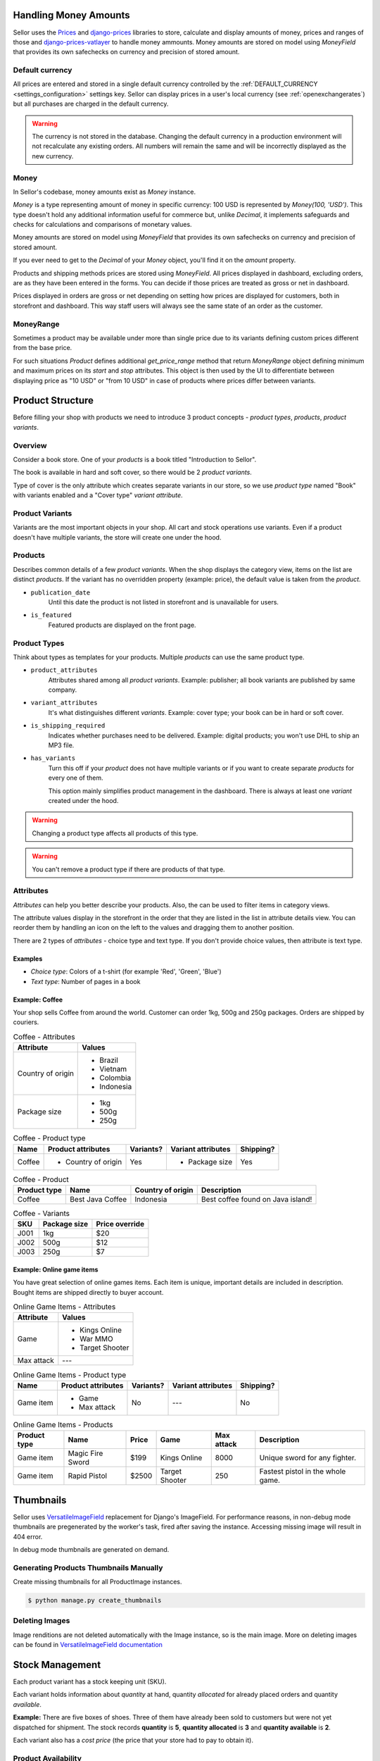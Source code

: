 Handling Money Amounts
======================

Sellor uses the `Prices <https://github.com/mirumee/prices/>`_ and `django-prices <https://github.com/mirumee/django-prices/>`_ libraries to store, calculate and display amounts of money, prices and ranges of those and `django-prices-vatlayer <https://github.com/mirumee/django-prices-vatlayer>`_ to handle money ammounts. Money amounts are stored on model using `MoneyField` that provides its own safechecks on currency and precision of stored amount.


Default currency
----------------

All prices are entered and stored in a single default currency controlled by the :ref:`DEFAULT_CURRENCY <settings_configuration>` settings key. Sellor can display prices in a user's local currency (see :ref:`openexchangerates`) but all purchases are charged in the default currency.

.. warning::

  The currency is not stored in the database. Changing the default currency in a production environment will not recalculate any existing orders. All numbers will remain the same and will be incorrectly displayed as the new currency.


Money
-----

In Sellor's codebase, money amounts exist as `Money` instance.

`Money` is a type representing amount of money in specific currency: 100 USD is represented by `Money(100, 'USD')`.
This type doesn't hold any additional information useful for commerce but, unlike `Decimal`, it implements safeguards and checks for calculations and comparisons of monetary values.

Money amounts are stored on model using `MoneyField` that provides its own safechecks on currency and precision of stored amount.

If you ever need to get to the `Decimal` of your `Money` object, you'll find it on the `amount` property.

Products and shipping methods prices are stored using `MoneyField`. All prices displayed in dashboard, excluding orders, are as they have been entered in the forms. You can decide if those prices are treated as gross or net in dashboard.

Prices displayed in orders are gross or net depending on setting how prices are displayed for customers, both in storefront and dashboard. This way staff users will always see the same state of an order as the customer.


MoneyRange
----------

Sometimes a product may be available under more than single price due to its variants defining custom prices different from the base price.

For such situations `Product` defines additional `get_price_range` method that return `MoneyRange` object defining minimum and maximum prices on its `start` and `stop` attributes.
This object is then used by the UI to differentiate between displaying price as "10 USD" or "from 10 USD" in case of products where prices differ between variants.


Product Structure
=================

Before filling your shop with products we need to introduce 3 product concepts - *product types*, *products*, *product variants*.


Overview
--------

Consider a book store. One of your *products* is a book titled "Introduction to Sellor".

The book is available in hard and soft cover, so there would be 2 *product variants*.

Type of cover is the only attribute which creates separate variants in our store, so we use *product type* named "Book" with variants enabled and a "Cover type" *variant attribute*.


Product Variants
----------------

Variants are the most important objects in your shop. All cart and stock operations use variants. Even if a product doesn't have multiple variants, the store will create one under the hood.


Products
--------

Describes common details of a few *product variants*. When the shop displays the category view, items on the list are distinct *products*. If the variant has no overridden property (example: price), the default value is taken from the *product*.

- ``publication_date``
    Until this date the product is not listed in storefront and is unavailable for users.

- ``is_featured``
    Featured products are displayed on the front page.


Product Types
---------------

Think about types as templates for your products. Multiple *products* can use the same product type.

- ``product_attributes``
    Attributes shared among all *product variants*. Example: publisher; all book variants are published by same company.

- ``variant_attributes``
    It's what distinguishes different *variants*. Example: cover type; your book can be in hard or soft cover.

- ``is_shipping_required``
    Indicates whether purchases need to be delivered. Example: digital products; you won't use DHL to ship an MP3 file.

- ``has_variants``
    Turn this off if your *product* does not have multiple variants or if you want to create separate *products* for every one of them.

    This option mainly simplifies product management in the dashboard. There is always at least one *variant* created under the hood.


.. warning:: Changing a product type affects all products of this type.

.. warning:: You can't remove a product type if there are products of that type.


Attributes
----------

*Attributes* can help you better describe your products. Also, the can be used to filter items in category views.

The attribute values display in the storefront in the order that they are listed in the list in attribute details view. You can reorder them by handling an icon on the left to the values and dragging them to another position.

There are 2 types of *attributes* - choice type and text type. If you don't provide choice values, then attribute is text type.

Examples
~~~~~~~~

* *Choice type*: Colors of a t-shirt (for example 'Red', 'Green', 'Blue')
* *Text type*: Number of pages in a book


Example: Coffee
~~~~~~~~~~~~~~~

Your shop sells Coffee from around the world. Customer can order 1kg, 500g and 250g packages. Orders are shipped by couriers. 

.. table:: Coffee - Attributes

   =================  ===========
   Attribute          Values
   =================  ===========
   Country of origin  * Brazil
                      * Vietnam
                      * Colombia
                      * Indonesia
   Package size       * 1kg
                      * 500g
                      * 250g
   =================  ===========

.. table:: Coffee - Product type

   ======  ===================  =========  ==================  =========
   Name    Product attributes   Variants?  Variant attributes  Shipping?
   ======  ===================  =========  ==================  =========
   Coffee  * Country of origin  Yes        * Package size      Yes
   ======  ===================  =========  ==================  =========

.. table:: Coffee - Product

   ============  ================  =================  =================================
   Product type  Name              Country of origin  Description
   ============  ================  =================  =================================
   Coffee        Best Java Coffee  Indonesia          Best coffee found on Java island!
   ============  ================  =================  =================================

.. table:: Coffee - Variants

   ====  ============  ==============
   SKU   Package size  Price override
   ====  ============  ==============
   J001  1kg           $20
   J002  500g          $12
   J003  250g          $7
   ====  ============  ==============


Example: Online game items
~~~~~~~~~~~~~~~~~~~~~~~~~~

You have great selection of online games items. Each item is unique, important details are included in description. Bought items are shipped directly to buyer account.

.. table:: Online Game Items - Attributes

   ==========  ================
   Attribute   Values
   ==========  ================
   Game        * Kings Online
               * War MMO
               * Target Shooter
   Max attack  ---
   ==========  ================

.. table:: Online Game Items - Product type

   =========  ==================  =========  ==================  =========
   Name       Product attributes  Variants?  Variant attributes  Shipping?
   =========  ==================  =========  ==================  =========
   Game item  * Game              No         ---                 No
              * Max attack
   =========  ==================  =========  ==================  =========

.. table:: Online Game Items - Products

   ============  ================  =======  ==============  ==========  =================================
   Product type  Name              Price    Game            Max attack  Description
   ============  ================  =======  ==============  ==========  =================================
   Game item     Magic Fire Sword  $199     Kings Online    8000        Unique sword for any fighter.
   Game item     Rapid Pistol      $2500    Target Shooter  250         Fastest pistol in the whole game.
   ============  ================  =======  ==============  ==========  =================================


Thumbnails
==========

Sellor uses `VersatileImageField <https://github.com/respondcreate/django-versatileimagefield>`_ replacement for Django's ImageField.
For performance reasons, in non-debug mode thumbnails are pregenerated by the worker's task, fired after saving the instance.
Accessing missing image will result in 404 error.

In debug mode thumbnails are generated on demand.


Generating Products Thumbnails Manually
---------------------------------------

Create missing thumbnails for all ProductImage instances.

.. code-block:: console

 $ python manage.py create_thumbnails


Deleting Images
---------------

Image renditions are not deleted automatically with the Image instance, so is the main image.
More on deleting images can be found in `VersatileImageField documentation <https://django-versatileimagefield.readthedocs.io/en/latest/deleting_created_images.html>`_


Stock Management
================

Each product variant has a stock keeping unit (SKU).

Each variant holds information about *quantity* at hand, quantity *allocated* for already placed orders and quantity *available*.

**Example:** There are five boxes of shoes. Three of them have already been sold to customers but were not yet dispatched for shipment. The stock records **quantity** is **5**, **quantity allocated** is **3** and **quantity available** is **2**.

Each variant also has a *cost price* (the price that your store had to pay to obtain it).


Product Availability
--------------------

A variant is *in stock* if it has unallocated quantity.

The highest quantity that can be ordered is the available quantity in product variant.


Allocating Stock for New Orders
-------------------------------

Once an order is placed, quantity needed to fulfil each order line is immediately marked as *allocated*.

**Example:** A customer places an order for another box of shoes. The stock records **quantity** is **5**, **quantity allocated** is now **4** and **quantity available** becomes **1**.


Decreasing Stock After Shipment
-------------------------------

Once order lines are marked as shipped, each corresponding stock record will have both its quantity at hand and quantity allocated decreased by the number of items shipped.

**Example:** Two boxes of shoes from warehouse A are shipped to a customer. The stock records **quantity** is now **3**, **quantity allocated** becomes **2** and **quantity available** stays at **1**.


Order Management
================

Orders are created after customers complete the checkout process. The `Order` object itself contains only general information about the customer's order.


Fulfillment
-----------

The fulfillment represents a group of shipped items with corresponding tracking number. Fulfillments are created by a shop operator to mark selected products in an order as fulfilled.

There are two possible fulfillment statuses:

- ``NEW``
    The default status of newly created fulfillments.

- ``CANCELED``
    The fulfillment canceled by a shop operator. This action is irreversible.


Order statuses
--------------

There are four possible order statuses, based on statuses of its fulfillments:

- ``UNFULFILLED``
    There are no fulfillments related to an order or each one is canceled. An action by a shop operator is required to continue order processing.

- ``PARTIALLY FULFILLED``
    There are some fulfillments with ``FULFILLED`` status related to an order. An action by a shop operator is required to continue order processing.

- ``FULFILLED``
    Each order line is fulfilled in existing fulfillments. Order doesn't require further actions by a shop operator.

- ``CANCELED``
    Order has been canceled. Every fulfillment (if there is any) has ``CANCELED`` status. Order doesn't require further actions by a shop operator.

There is also ``DRAFT`` status, used for orders newly created from dashboard and not yet published.


Events
======

.. note::
    Events are autogenerated and will be triggered
    when certain actions are completed, such us creating the order,
    cancelling fulfillment or completing a payment.


Order Events
------------

.. table:: Order Events
   :widths: 30 30 40

   +---------------------------+---------------------------+---------------------------------------------------------------+
   | Code                      | GraphQL API value         | Description                                                   |
   +---------------------------+---------------------------+---------------------------------------------------------------+
   | ``placed``                | ``PLACED``                | An order was placed by the customer.                          |
   +---------------------------+---------------------------+---------------------------------------------------------------+
   | ``draft_placed``          | ``FROM_DRAFT``            | An order was created from draft by the staff user.            |
   +---------------------------+---------------------------+---------------------------------------------------------------+
   | ``oversold_items``        | ``OVERSOLD_ITEMS``        | An order was created from draft.                              |
   +---------------------------+---------------------------+---------------------------------------------------------------+
   | ``canceled``              | ``CANCELED``              | The order was cancelled.                                      |
   +---------------------------+---------------------------+---------------------------------------------------------------+
   | ``order_paid``            | ``ORDER_PAID``            | The order was fully paid by the customer.                     |
   +---------------------------+---------------------------+---------------------------------------------------------------+
   | ``marked_as_paid``        | ``MARKED_AS_PAID``        | The order was manually marked as fully paid by the staff user.|
   +---------------------------+---------------------------+---------------------------------------------------------------+
   | ``updated``               | ``UPDATED``               | The order was updated.                                        |
   +---------------------------+---------------------------+---------------------------------------------------------------+
   | ``email_sent``            | ``EMAIL_SENT``            | An email was sent to the customer.                            |
   +---------------------------+---------------------------+---------------------------------------------------------------+
   | ``captured``              | ``CAPTURED``              | The payment was captured.                                     |
   +---------------------------+---------------------------+---------------------------------------------------------------+
   | ``refunded``              | ``REFUNDED``              | The payment was refunded.                                     |
   +---------------------------+---------------------------+---------------------------------------------------------------+
   | ``voided``                | ``VOIDED``                | The payment was voided.                                       |
   +---------------------------+---------------------------+---------------------------------------------------------------+
   | ``fulfill_canceled``      | ``FULFILL_CANCELED``      | Fulfillment for one or more of the items was canceled.        |
   +---------------------------+---------------------------+---------------------------------------------------------------+
   | ``restock_items``         | ``RESTOCK_ITEMS``         | One or more of the order's items have been resocked           |
   +---------------------------+---------------------------+---------------------------------------------------------------+
   | ``fulfill_items``         | ``FULFILL_ITEMS``         | One or more of the order's items have been fulfilled.         |
   +---------------------------+---------------------------+---------------------------------------------------------------+
   | ``note_added``            | ``NOTE_ADDED``            | A note was added to the order by the staff.                   |
   +---------------------------+---------------------------+---------------------------------------------------------------+
   | ``other``                 | ``OTHER``                 | Status used during reimporting of the legacy events.          |
   +---------------------------+---------------------------+---------------------------------------------------------------+
